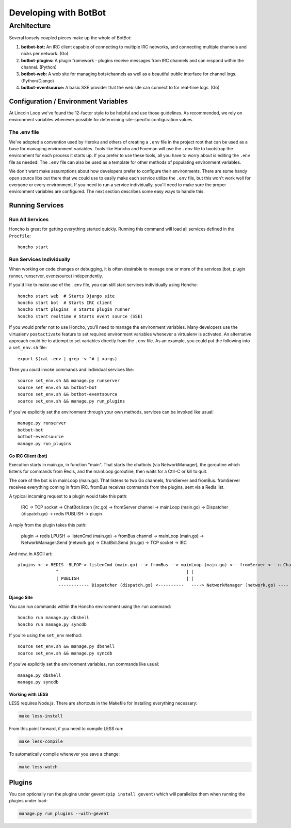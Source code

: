 **********************
Developing with BotBot
**********************

Architecture
============

Several loosely coupled pieces make up the whole of BotBot:

1. **botbot-bot:** An IRC client capable of connecting to multiple IRC networks, and connecting multiple channels and nicks per network. (Go)
2. **botbot-plugins:** A plugin framework - plugins receive messages from IRC channels and can respond within the channel. (Python)
3. **botbot-web:** A web site for managing bots/channels as well as a beautiful public interface for channel logs. (Python/Django)
4. **botbot-eventsource:** A basic SSE provider that the web site can connect to for real-time logs. (Go)

Configuration / Environment Variables
-------------------------------------

At Lincoln Loop we've found the 12-factor style to be helpful and use those guidelines. As recommended, we rely on environment variables whenever possible for determining site-specific configuration values.

The .env file
^^^^^^^^^^^^^

We've adopted a convention used by Heroku and others of creating a ``.env`` file in the project root that can be used as a base for managing environment variables. Tools like Honcho and Foreman will use the ``.env`` file to bootstrap the environment for each process it starts up. If you prefer to use these tools, all you have to worry about is editing the ``.env`` file as needed. The ``.env`` file can also be used as a template for other methods of populating environment variables.

We don't want make assumptions about how developers prefer to configure their environments. There are some handy open source libs out there that we could use to easily make each service utilize the ``.env`` file, but this won't work well for everyone or every environment. If you need to run a service individually, you'll need to make sure the proper environment variables are configured. The next section describes some easy ways to handle this.


Running Services
----------------

Run All Services
^^^^^^^^^^^^^^^^

Honcho is great for getting everything started quickly. Running this command will load all services defined in the ``Procfile``::

    honcho start

Run Services Individually
^^^^^^^^^^^^^^^^^^^^^^^^^

When working on code changes or debugging, it is often desirable to manage one or more of the services (bot, plugin runner, runserver, eventsource) independently.

If you'd like to make use of the ``.env`` file, you can still start services individually using Honcho::

    honcho start web  # Starts Django site
    honcho start bot  # Starts IRC client
    honcho start plugins  # Starts plugin runner
    honcho start realtime # Starts event source (SSE)

If you would prefer not to use Honcho, you'll need to manage the environment variables. Many developers use the virtualenv ``postactivate`` feature to set required environment variables whenever a virtualenv is activated. An alternative approach could be to attempt to set variables directly from the ``.env`` file. As an example, you could put the following into a ``set_env.sh`` file::

    export $(cat .env | grep -v ^# | xargs)

Then you could invoke commands and individual services like::

    source set_env.sh && manage.py runserver
    source set_env.sh && botbot-bot
    source set_env.sh && botbot-eventsource
    source set_env.sh && manage.py run_plugins

If you've explicitly set the environment through your own methods, services can be invoked like usual::

    manage.py runserver
    botbot-bot
    botbot-eventsource
    manage.py run_plugins


Go IRC Client (bot)
~~~~~~~~~~~~~~~~~~~

Execution starts in main.go, in function "main". That starts the chatbots (via NetworkManager), the goroutine which listens for commands from Redis, and the mainLoop goroutine, then waits for a Ctrl-C or kill to quit.

The core of the bot is in mainLoop (main.go). That listens to two Go channels, fromServer and fromBus. fromServer receives everything coming in from IRC. fromBus receives commands from the plugins, sent via a Redis list.

A typical incoming request to a plugin would take this path:


    IRC -> TCP socket -> ChatBot.listen (irc.go) -> fromServer channel -> mainLoop (main.go) -> Dispatcher (dispatch.go) -> redis PUBLISH -> plugin


A reply from the plugin takes this path:


    plugin -> redis LPUSH -> listenCmd (main.go) -> fromBus channel -> mainLoop (main.go) -> NetworkManager.Send (network.go) -> ChatBot.Send (irc.go) -> TCP socket -> IRC


And now, in ASCII art::

    plugins <--> REDIS -BLPOP-> listenCmd (main.go) --> fromBus --> mainLoop (main.go) <-- fromServer <-- n ChatBots (irc.go) <--> IRC
                   ^                                                  | |                                      ^
                   | PUBLISH                                          | |                                      |
                    ------------ Dispatcher (dispatch.go) <----------   ----> NetworkManager (network.go) ----


Django Site
~~~~~~~~~~~~

You can run commands within the Honcho environment using the ``run`` command::

    honcho run manage.py dbshell
    honcho run manage.py syncdb

If you're using the ``set_env`` method::

    source set_env.sh && manage.py dbshell
    source set_env.sh && manage.py syncdb

If you've explicitly set the environment variables, run commands like usual::

    manage.py dbshell
    manage.py syncdb



Working with LESS
~~~~~~~~~~~~~~~~~

LESS requires Node.js. There are shortcuts in the Makefile for installing everything necessary:

.. code-block:: bash

   make less-install

From this point forward, if you need to compile LESS run:

.. code-block:: bash

    make less-compile

To automatically compile whenever you save a change:

.. code-block:: bash

    make less-watch


Plugins
--------

You can optionally run the plugins under gevent (``pip install gevent``) which will parallelize them when running the plugins under load:

.. code-block:: bash

    manage.py run_plugins --with-gevent


